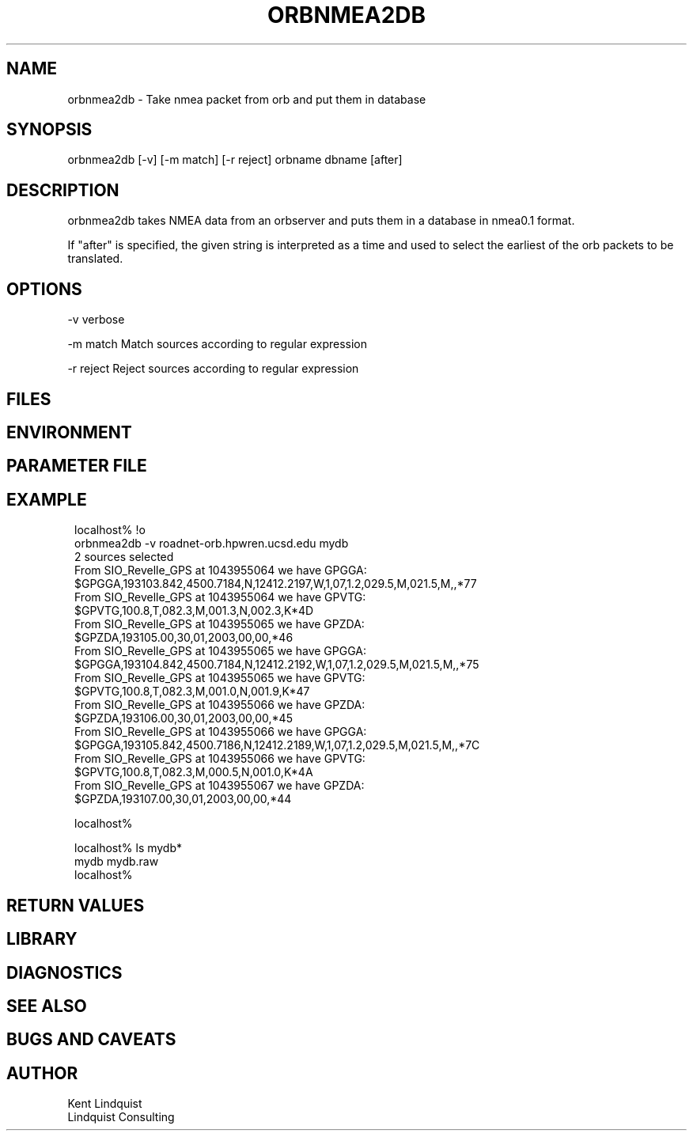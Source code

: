 .TH ORBNMEA2DB 1 "$Date: 2003/01/30 19:33:31 $"
.SH NAME
orbnmea2db \- Take nmea packet from orb and put them in database
.SH SYNOPSIS
.nf
orbnmea2db [-v] [-m match] [-r reject] orbname dbname [after]
.fi
.SH DESCRIPTION
orbnmea2db takes NMEA data from an orbserver and puts them in 
a database in nmea0.1 format.

If "after" is specified, the given string is interpreted as a 
time and used to select the earliest of the orb packets to be 
translated.
.SH OPTIONS
-v verbose

-m match Match sources according to regular expression

-r reject Reject sources according to regular expression 
.SH FILES
.SH ENVIRONMENT
.SH PARAMETER FILE
.SH EXAMPLE
.ft CW
.in 2c
.nf
localhost% !o
orbnmea2db -v roadnet-orb.hpwren.ucsd.edu mydb
2 sources selected
From SIO_Revelle_GPS at 1043955064 we have GPGGA:
        $GPGGA,193103.842,4500.7184,N,12412.2197,W,1,07,1.2,029.5,M,021.5,M,,*77
From SIO_Revelle_GPS at 1043955064 we have GPVTG:
        $GPVTG,100.8,T,082.3,M,001.3,N,002.3,K*4D
From SIO_Revelle_GPS at 1043955065 we have GPZDA:
        $GPZDA,193105.00,30,01,2003,00,00,*46
From SIO_Revelle_GPS at 1043955065 we have GPGGA:
        $GPGGA,193104.842,4500.7184,N,12412.2192,W,1,07,1.2,029.5,M,021.5,M,,*75
From SIO_Revelle_GPS at 1043955065 we have GPVTG:
        $GPVTG,100.8,T,082.3,M,001.0,N,001.9,K*47
From SIO_Revelle_GPS at 1043955066 we have GPZDA:
        $GPZDA,193106.00,30,01,2003,00,00,*45
From SIO_Revelle_GPS at 1043955066 we have GPGGA:
        $GPGGA,193105.842,4500.7186,N,12412.2189,W,1,07,1.2,029.5,M,021.5,M,,*7C
From SIO_Revelle_GPS at 1043955066 we have GPVTG:
        $GPVTG,100.8,T,082.3,M,000.5,N,001.0,K*4A
From SIO_Revelle_GPS at 1043955067 we have GPZDA:
        $GPZDA,193107.00,30,01,2003,00,00,*44

localhost%

localhost% ls mydb*
mydb      mydb.raw
localhost%

.fi
.in
.ft R
.SH RETURN VALUES
.SH LIBRARY
.SH DIAGNOSTICS
.SH "SEE ALSO"
.nf
.fi
.SH "BUGS AND CAVEATS"
.SH AUTHOR
.nf
Kent Lindquist
Lindquist Consulting
.fi
.\" $Id: orbnmea2db.1,v 1.1 2003/01/30 19:33:31 lindquis Exp $
